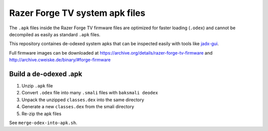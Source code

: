 Razer Forge TV system apk files
===============================
The ``.apk`` files inside the Razer Forge TV firmware files
are optimized for faster loading (``.odex``)
and cannot be decompiled as easily as standard ``.apk`` files.

This repository containes de-odexed system apks that can be inspected easily
with tools like `jadx-gui`__.

__ https://github.com/skylot/jadx

Full firmware images can be downloaded at
https://archive.org/details/razer-forge-tv-firmware
and
http://archive.cweiske.de/binary/#forge-firmware


Build a de-odexed .apk
----------------------

1. Unzip ``.apk`` file
2. Convert ``.odex`` file into many ``.smali`` files with ``baksmali deodex``
3. Unpack the unzipped ``classes.dex`` into the same directory
4. Generate a new ``classes.dex`` from the smali directory
5. Re-zip the apk files

See ``merge-odex-into-apk.sh``.
